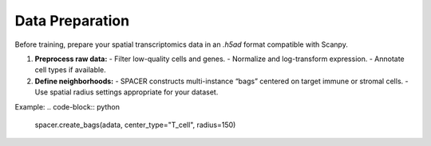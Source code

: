 Data Preparation
================

Before training, prepare your spatial transcriptomics data in an `.h5ad` format compatible with Scanpy.

1. **Preprocess raw data:**
   - Filter low-quality cells and genes.
   - Normalize and log-transform expression.
   - Annotate cell types if available.

2. **Define neighborhoods:**
   - SPACER constructs multi-instance “bags” centered on target immune or stromal cells.
   - Use spatial radius settings appropriate for your dataset.

Example:
.. code-block:: python

   spacer.create_bags(adata, center_type="T_cell", radius=150)
